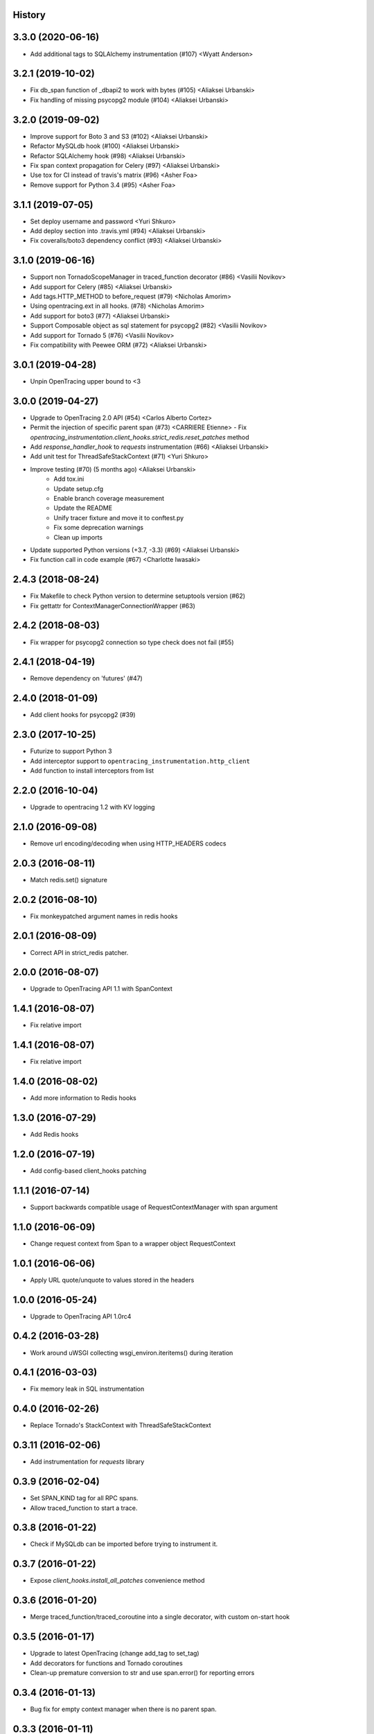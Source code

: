 .. :changelog:

History
-------

3.3.0 (2020-06-16)
------------------

- Add additional tags to SQLAlchemy instrumentation (#107) <Wyatt Anderson>


3.2.1 (2019-10-02)
------------------

- Fix db_span function of _dbapi2 to work with bytes (#105) <Aliaksei Urbanski>
- Fix handling of missing psycopg2 module (#104) <Aliaksei Urbanski>


3.2.0 (2019-09-02)
------------------

- Improve support for Boto 3 and S3 (#102) <Aliaksei Urbanski>
- Refactor MySQLdb hook (#100) <Aliaksei Urbanski>
- Refactor SQLAlchemy hook (#98) <Aliaksei Urbanski>
- Fix span context propagation for Celery (#97) <Aliaksei Urbanski>
- Use tox for CI instead of travis's matrix (#96) <Asher Foa>
- Remove support for Python 3.4 (#95) <Asher Foa>


3.1.1 (2019-07-05)
------------------

- Set deploy username and password <Yuri Shkuro>
- Add deploy section into .travis.yml (#94) <Aliaksei Urbanski>
- Fix coveralls/boto3 dependency conflict (#93) <Aliaksei Urbanski>


3.1.0 (2019-06-16)
------------------

- Support non TornadoScopeManager in traced_function decorator (#86) <Vasilii Novikov>
- Add support for Celery (#85) <Aliaksei Urbanski>
- Add tags.HTTP_METHOD to before_request (#79) <Nicholas Amorim>
- Using opentracing.ext in all hooks. (#78) <Nicholas Amorim>
- Add support for boto3 (#77) <Aliaksei Urbanski>
- Support Composable object as sql statement for psycopg2 (#82) <Vasilii Novikov>
- Add support for Tornado 5 (#76) <Vasilii Novikov>
- Fix compatibility with Peewee ORM (#72) <Aliaksei Urbanski>


3.0.1 (2019-04-28)
------------------

- Unpin OpenTracing upper bound to <3


3.0.0 (2019-04-27)
------------------

- Upgrade to OpenTracing 2.0 API (#54) <Carlos Alberto Cortez>
- Permit the injection of specific parent span (#73) <CARRIERE Etienne>
  - Fix `opentracing_instrumentation.client_hooks.strict_redis.reset_patches` method
- Add `response_handler_hook` to `requests` instrumentation (#66) <Aliaksei Urbanski>
- Add unit test for ThreadSafeStackContext (#71) <Yuri Shkuro>
- Improve testing (#70) (5 months ago) <Aliaksei Urbanski>
    - Add tox.ini
    - Update setup.cfg
    - Enable branch coverage measurement
    - Update the README
    - Unify tracer fixture and move it to conftest.py
    - Fix some deprecation warnings
    - Clean up imports
- Update supported Python versions (+3.7, -3.3) (#69) <Aliaksei Urbanski>
- Fix function call in code example (#67) <Charlotte Iwasaki>

2.4.3 (2018-08-24)
------------------

- Fix Makefile to check Python version to determine setuptools version (#62)
- Fix gettattr for ContextManagerConnectionWrapper (#63)


2.4.2 (2018-08-03)
------------------

- Fix wrapper for psycopg2 connection so type check does not fail (#55)


2.4.1 (2018-04-19)
------------------

- Remove dependency on 'futures' (#47)


2.4.0 (2018-01-09)
------------------

- Add client hooks for psycopg2 (#39)


2.3.0 (2017-10-25)
------------------

- Futurize to support Python 3
- Add interceptor support to ``opentracing_instrumentation.http_client``
- Add function to install interceptors from list


2.2.0 (2016-10-04)
------------------

- Upgrade to opentracing 1.2 with KV logging


2.1.0 (2016-09-08)
------------------

- Remove url encoding/decoding when using HTTP_HEADERS codecs


2.0.3 (2016-08-11)
------------------

- Match redis.set() signature


2.0.2 (2016-08-10)
------------------

- Fix monkeypatched argument names in redis hooks


2.0.1 (2016-08-09)
------------------

- Correct API in strict_redis patcher.


2.0.0 (2016-08-07)
------------------

- Upgrade to OpenTracing API 1.1 with SpanContext


1.4.1 (2016-08-07)
------------------

- Fix relative import


1.4.1 (2016-08-07)
------------------

- Fix relative import


1.4.0 (2016-08-02)
------------------

- Add more information to Redis hooks


1.3.0 (2016-07-29)
------------------

- Add Redis hooks


1.2.0 (2016-07-19)
------------------

- Add config-based client_hooks patching


1.1.1 (2016-07-14)
------------------

- Support backwards compatible usage of RequestContextManager with span argument


1.1.0 (2016-06-09)
------------------

- Change request context from Span to a wrapper object RequestContext


1.0.1 (2016-06-06)
------------------

- Apply URL quote/unquote to values stored in the headers


1.0.0 (2016-05-24)
------------------

- Upgrade to OpenTracing API 1.0rc4


0.4.2 (2016-03-28)
------------------

- Work around uWSGI collecting wsgi_environ.iteritems() during iteration


0.4.1 (2016-03-03)
------------------

- Fix memory leak in SQL instrumentation


0.4.0 (2016-02-26)
------------------

- Replace Tornado's StackContext with ThreadSafeStackContext


0.3.11 (2016-02-06)
-------------------

- Add instrumentation for `requests` library


0.3.9 (2016-02-04)
------------------

- Set SPAN_KIND tag for all RPC spans.
- Allow traced_function to start a trace.


0.3.8 (2016-01-22)
------------------

- Check if MySQLdb can be imported before trying to instrument it.


0.3.7 (2016-01-22)
------------------

- Expose `client_hooks.install_all_patches` convenience method


0.3.6 (2016-01-20)
------------------

- Merge traced_function/traced_coroutine into a single decorator, with custom on-start hook


0.3.5 (2016-01-17)
------------------

- Upgrade to latest OpenTracing (change add_tag to set_tag)
- Add decorators for functions and Tornado coroutines
- Clean-up premature conversion to str and use span.error() for reporting errors


0.3.4 (2016-01-13)
------------------

- Bug fix for empty context manager when there is no parent span.


0.3.3 (2016-01-11)
------------------

- Set upper bound on opentracing version


0.3.2 (2016-01-11)
------------------

- Use wrapt.ObjectProxy to ensure all methods from wrapped connection/cursor are exposed


0.3.1 (2016-01-08)
------------------

- Add support for mysql-python, with a general framework for PEP-249 drivers


0.2.0 (2016-01-06)
------------------

- Upgrade to OpenTracing API 0.4.x


0.1.1 (2016-01-02)
------------------

- Use findpackages


0.1.0 (2016-01-02)
------------------

- Initial version
